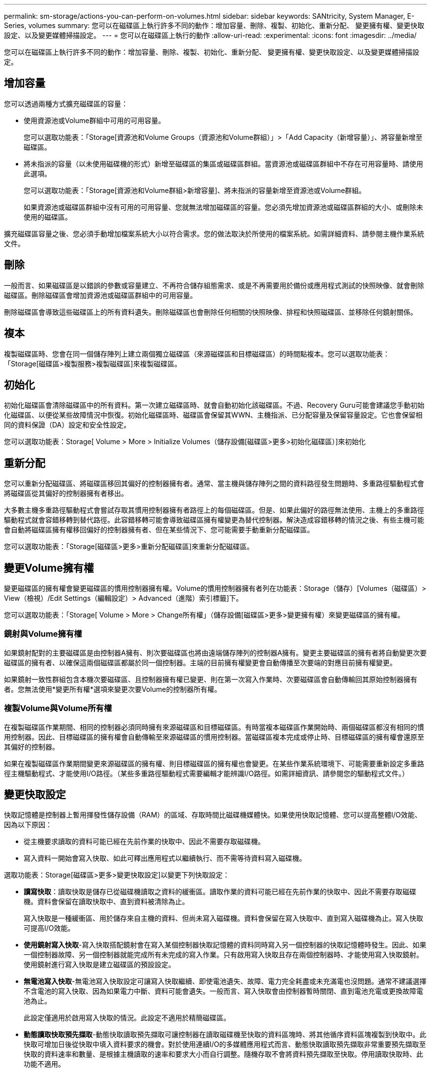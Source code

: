 ---
permalink: sm-storage/actions-you-can-perform-on-volumes.html 
sidebar: sidebar 
keywords: SANtricity, System Manager, E-Series, volumes 
summary: 您可以在磁碟區上執行許多不同的動作：增加容量、刪除、複製、初始化、重新分配、 變更擁有權、變更快取設定、以及變更媒體掃描設定。 
---
= 您可以在磁碟區上執行的動作
:allow-uri-read: 
:experimental: 
:icons: font
:imagesdir: ../media/


[role="lead"]
您可以在磁碟區上執行許多不同的動作：增加容量、刪除、複製、初始化、重新分配、 變更擁有權、變更快取設定、以及變更媒體掃描設定。



== 增加容量

您可以透過兩種方式擴充磁碟區的容量：

* 使用資源池或Volume群組中可用的可用容量。
+
您可以選取功能表：「Storage[資源池和Volume Groups（資源池和Volume群組）」>「Add Capacity（新增容量）」、將容量新增至磁碟區。

* 將未指派的容量（以未使用磁碟機的形式）新增至磁碟區的集區或磁碟區群組。當資源池或磁碟區群組中不存在可用容量時、請使用此選項。
+
您可以選取功能表：「Storage[資源池和Volume群組>新增容量]、將未指派的容量新增至資源池或Volume群組。

+
如果資源池或磁碟區群組中沒有可用的可用容量、您就無法增加磁碟區的容量。您必須先增加資源池或磁碟區群組的大小、或刪除未使用的磁碟區。



擴充磁碟區容量之後、您必須手動增加檔案系統大小以符合需求。您的做法取決於所使用的檔案系統。如需詳細資料、請參閱主機作業系統文件。



== 刪除

一般而言、如果磁碟區是以錯誤的參數或容量建立、不再符合儲存組態需求、或是不再需要用於備份或應用程式測試的快照映像、就會刪除磁碟區。刪除磁碟區會增加資源池或磁碟區群組中的可用容量。

刪除磁碟區會導致這些磁碟區上的所有資料遺失。刪除磁碟區也會刪除任何相關的快照映像、排程和快照磁碟區、並移除任何鏡射關係。



== 複本

複製磁碟區時、您會在同一個儲存陣列上建立兩個獨立磁碟區（來源磁碟區和目標磁碟區）的時間點複本。您可以選取功能表：「Storage[磁碟區>複製服務>複製磁碟區]來複製磁碟區。



== 初始化

初始化磁碟區會清除磁碟區中的所有資料。第一次建立磁碟區時、就會自動初始化該磁碟區。不過、Recovery Guru可能會建議您手動初始化磁碟區、以便從某些故障情況中恢復。初始化磁碟區時、磁碟區會保留其WWN、主機指派、已分配容量及保留容量設定。它也會保留相同的資料保證（DA）設定和安全性設定。

您可以選取功能表：Storage[ Volume > More > Initialize Volumes（儲存設備[磁碟區>更多>初始化磁碟區）]來初始化



== 重新分配

您可以重新分配磁碟區、將磁碟區移回其偏好的控制器擁有者。通常、當主機與儲存陣列之間的資料路徑發生問題時、多重路徑驅動程式會將磁碟區從其偏好的控制器擁有者移出。

大多數主機多重路徑驅動程式會嘗試存取其慣用控制器擁有者路徑上的每個磁碟區。但是、如果此偏好的路徑無法使用、主機上的多重路徑驅動程式就會容錯移轉到替代路徑。此容錯移轉可能會導致磁碟區擁有權變更為替代控制器。解決造成容錯移轉的情況之後、有些主機可能會自動將磁碟區擁有權移回偏好的控制器擁有者、但在某些情況下、您可能需要手動重新分配磁碟區。

您可以選取功能表：「Storage[磁碟區>更多>重新分配磁碟區]來重新分配磁碟區。



== 變更Volume擁有權

變更磁碟區的擁有權會變更磁碟區的慣用控制器擁有權。Volume的慣用控制器擁有者列在功能表：Storage（儲存）[Volumes（磁碟區）> View（檢視）/Edit Settings（編輯設定）> Advanced（進階）索引標籤]下。

您可以選取功能表：「Storage[ Volume > More > Change所有權」（儲存設備[磁碟區>更多>變更擁有權）來變更磁碟區的擁有權。



=== 鏡射與Volume擁有權

如果鏡射配對的主要磁碟區是由控制器A擁有、則次要磁碟區也將由遠端儲存陣列的控制器A擁有。變更主要磁碟區的擁有者將自動變更次要磁碟區的擁有者、以確保這兩個磁碟區都屬於同一個控制器。主端的目前擁有權變更會自動傳播至次要端的對應目前擁有權變更。

如果鏡射一致性群組包含本機次要磁碟區、且控制器擁有權已變更、則在第一次寫入作業時、次要磁碟區會自動傳輸回其原始控制器擁有者。您無法使用*變更所有權*選項來變更次要Volume的控制器所有權。



=== 複製Volume與Volume所有權

在複製磁碟區作業期間、相同的控制器必須同時擁有來源磁碟區和目標磁碟區。有時當複本磁碟區作業開始時、兩個磁碟區都沒有相同的慣用控制器。因此、目標磁碟區的擁有權會自動傳輸至來源磁碟區的慣用控制器。當磁碟區複本完成或停止時、目標磁碟區的擁有權會還原至其偏好的控制器。

如果在複製磁碟區作業期間變更來源磁碟區的擁有權、則目標磁碟區的擁有權也會變更。在某些作業系統環境下、可能需要重新設定多重路徑主機驅動程式、才能使用I/O路徑。（某些多重路徑驅動程式需要編輯才能辨識I/O路徑。如需詳細資訊、請參閱您的驅動程式文件。）



== 變更快取設定

快取記憶體是控制器上暫用揮發性儲存設備（RAM）的區域、存取時間比磁碟機媒體快。如果使用快取記憶體、您可以提高整體I/O效能、因為以下原因：

* 從主機要求讀取的資料可能已經在先前作業的快取中、因此不需要存取磁碟機。
* 寫入資料一開始會寫入快取、如此可釋出應用程式以繼續執行、而不需等待資料寫入磁碟機。


選取功能表：Storage[磁碟區>更多>變更快取設定]以變更下列快取設定：

* *讀寫快取*：讀取快取是儲存已從磁碟機讀取之資料的緩衝區。讀取作業的資料可能已經在先前作業的快取中、因此不需要存取磁碟機。資料會保留在讀取快取中、直到資料被清除為止。
+
寫入快取是一種緩衝區、用於儲存來自主機的資料、但尚未寫入磁碟機。資料會保留在寫入快取中、直到寫入磁碟機為止。寫入快取可提高I/O效能。

* *使用鏡射寫入快取*-寫入快取搭配鏡射會在寫入某個控制器快取記憶體的資料同時寫入另一個控制器的快取記憶體時發生。因此、如果一個控制器故障、另一個控制器就能完成所有未完成的寫入作業。只有啟用寫入快取且存在兩個控制器時、才能使用寫入快取鏡射。使用鏡射進行寫入快取是建立磁碟區的預設設定。
* *無電池寫入快取*-無電池寫入快取設定可讓寫入快取繼續、即使電池遺失、故障、電力完全耗盡或未充滿電也沒問題。通常不建議選擇不含電池的寫入快取、因為如果電力中斷、資料可能會遺失。一般而言、寫入快取會由控制器暫時關閉、直到電池充電或更換故障電池為止。
+
此設定僅適用於啟用寫入快取的情況。此設定不適用於精簡磁碟區。

* *動態讀取快取預先擷取*-動態快取讀取預先擷取可讓控制器在讀取磁碟機至快取的資料區塊時、將其他循序資料區塊複製到快取中。此快取可增加日後從快取中填入資料要求的機會。對於使用連續I/O的多媒體應用程式而言、動態快取讀取預先擷取非常重要預先擷取至快取的資料速率和數量、是根據主機讀取的速率和要求大小而自行調整。隨機存取不會將資料預先擷取至快取。停用讀取快取時、此功能不適用。
+
對於精簡磁碟區、動態快取讀取預先擷取一律停用、無法變更。





== 變更媒體掃描設定

媒體掃描會偵測並修復應用程式不常讀取的磁碟區塊上的媒體錯誤。如果集區或磁碟區群組中的其他磁碟機因使用備援資訊重建故障磁碟機的資料、以及使用集區或磁碟區群組中其他磁碟機的資料、此掃描可防止資料遺失。

媒體掃描會根據要掃描的容量和掃描持續時間、以固定的速度持續執行。背景掃描可能會由較高優先順序的背景工作（例如重建）暫停、但會以相同的固定速率繼續。

您可以選取功能表：「Storage[ Volume > More（磁碟區>更多）> Change media scan settings（變更媒體掃描設定）」來啟用及設定媒體掃描的執行時間。

只有在儲存陣列和該磁碟區啟用媒體掃描選項時、才會掃描磁碟區。如果該磁碟區也啟用備援檢查、則會檢查磁碟區中的備援資訊是否與資料一致、前提是磁碟區具有備援。建立每個磁碟區時、預設會啟用具有備援檢查的媒體掃描。

如果掃描期間發生無法恢復的媒體錯誤、資料將會使用備援資訊（如果有）進行修復。例如、最佳RAID 5磁碟區或最佳或僅有一個磁碟機故障的RAID 6磁碟區中都有備援資訊。如果無法使用備援資訊修復不可恢復的錯誤、資料區塊將會新增至無法讀取的區段記錄。可修正和不可修正的媒體錯誤都會報告到事件記錄中。

如果備援檢查發現資料與備援資訊不一致、則會將其報告至事件記錄。
